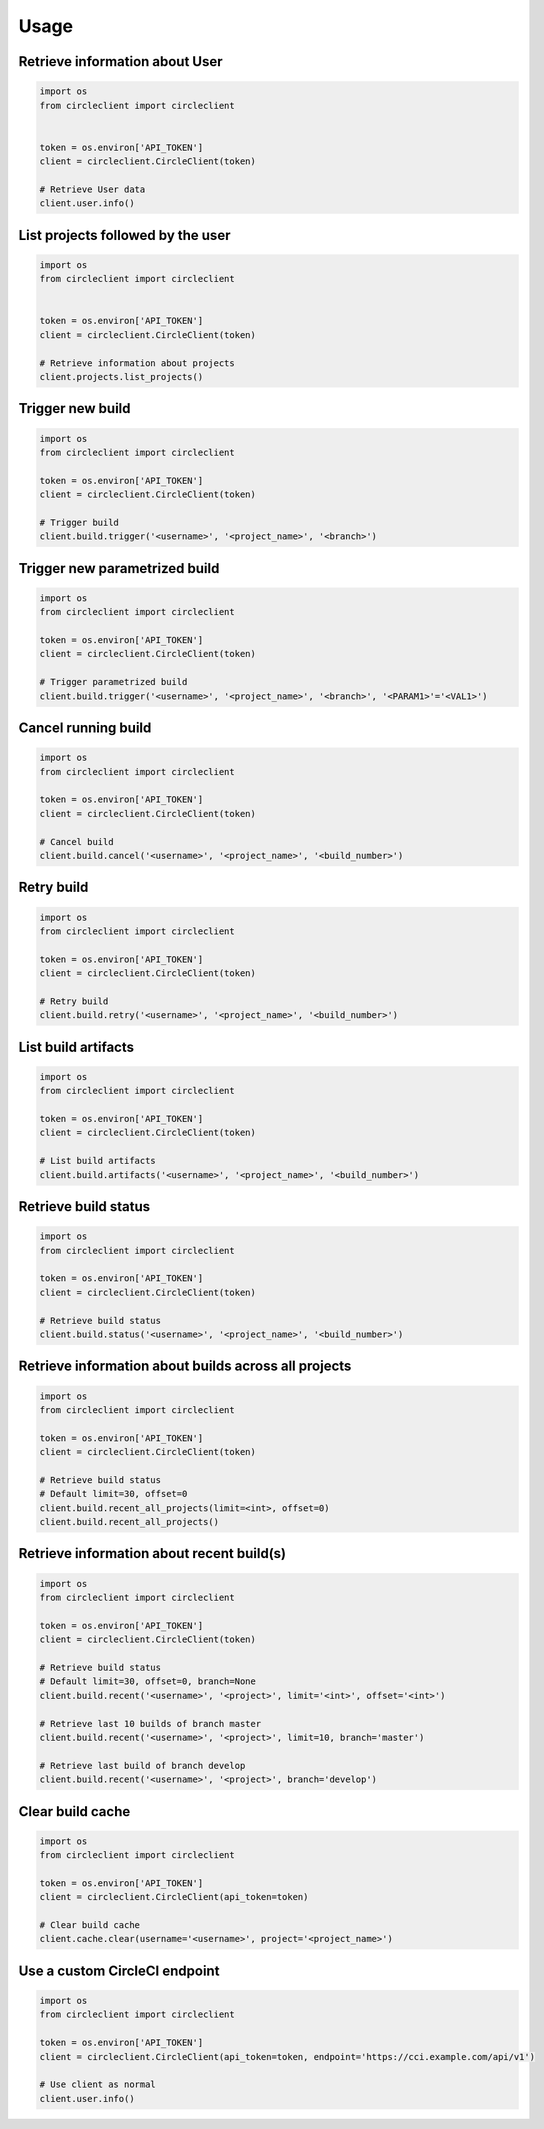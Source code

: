 ========
Usage
========


Retrieve information about User
-------------------------------

.. code:: python

    import os
    from circleclient import circleclient


    token = os.environ['API_TOKEN']
    client = circleclient.CircleClient(token)

    # Retrieve User data
    client.user.info()


List projects followed by the user
----------------------------------

.. code:: python

   import os
   from circleclient import circleclient


   token = os.environ['API_TOKEN']
   client = circleclient.CircleClient(token)

   # Retrieve information about projects
   client.projects.list_projects()


Trigger new build
-----------------

.. code:: python

   import os
   from circleclient import circleclient

   token = os.environ['API_TOKEN']
   client = circleclient.CircleClient(token)

   # Trigger build
   client.build.trigger('<username>', '<project_name>', '<branch>')


Trigger new parametrized build
------------------------------

.. code:: python

   import os
   from circleclient import circleclient

   token = os.environ['API_TOKEN']
   client = circleclient.CircleClient(token)

   # Trigger parametrized build
   client.build.trigger('<username>', '<project_name>', '<branch>', '<PARAM1>'='<VAL1>')


Cancel running build
--------------------

.. code:: python

   import os
   from circleclient import circleclient

   token = os.environ['API_TOKEN']
   client = circleclient.CircleClient(token)

   # Cancel build
   client.build.cancel('<username>', '<project_name>', '<build_number>')


Retry build
-----------

.. code:: python

   import os
   from circleclient import circleclient

   token = os.environ['API_TOKEN']
   client = circleclient.CircleClient(token)

   # Retry build
   client.build.retry('<username>', '<project_name>', '<build_number>')


List build artifacts
--------------------

.. code:: python

   import os
   from circleclient import circleclient

   token = os.environ['API_TOKEN']
   client = circleclient.CircleClient(token)

   # List build artifacts
   client.build.artifacts('<username>', '<project_name>', '<build_number>')


Retrieve build status
---------------------

.. code:: python

   import os
   from circleclient import circleclient

   token = os.environ['API_TOKEN']
   client = circleclient.CircleClient(token)

   # Retrieve build status
   client.build.status('<username>', '<project_name>', '<build_number>')


Retrieve information about builds across all projects
-----------------------------------------------------

.. code:: python

   import os
   from circleclient import circleclient

   token = os.environ['API_TOKEN']
   client = circleclient.CircleClient(token)

   # Retrieve build status
   # Default limit=30, offset=0
   client.build.recent_all_projects(limit=<int>, offset=0)
   client.build.recent_all_projects()


Retrieve information about recent build(s)
------------------------------------------

.. code:: python

   import os
   from circleclient import circleclient

   token = os.environ['API_TOKEN']
   client = circleclient.CircleClient(token)

   # Retrieve build status
   # Default limit=30, offset=0, branch=None
   client.build.recent('<username>', '<project>', limit='<int>', offset='<int>')

   # Retrieve last 10 builds of branch master
   client.build.recent('<username>', '<project>', limit=10, branch='master')

   # Retrieve last build of branch develop
   client.build.recent('<username>', '<project>', branch='develop')


Clear build cache
-----------------

.. code:: python

   import os
   from circleclient import circleclient

   token = os.environ['API_TOKEN']
   client = circleclient.CircleClient(api_token=token)

   # Clear build cache
   client.cache.clear(username='<username>', project='<project_name>')


Use a custom CircleCI endpoint
------------------------------

.. code:: python

   import os
   from circleclient import circleclient

   token = os.environ['API_TOKEN']
   client = circleclient.CircleClient(api_token=token, endpoint='https://cci.example.com/api/v1')

   # Use client as normal
   client.user.info()
